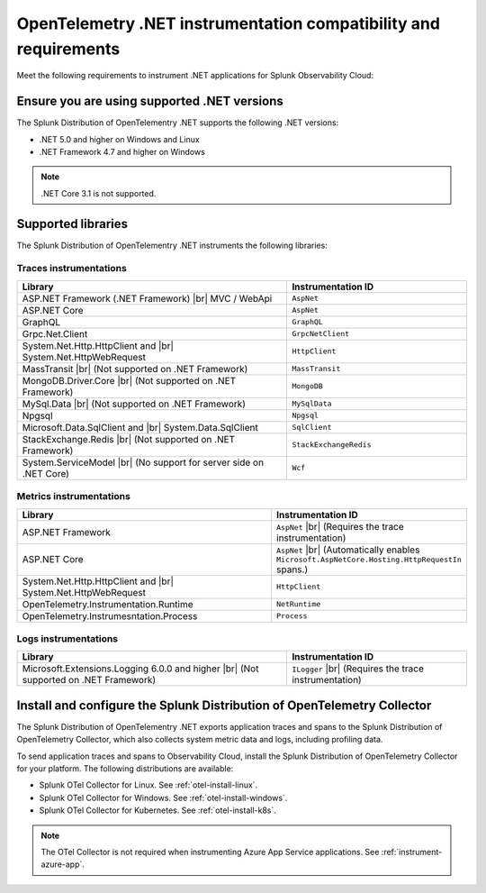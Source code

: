 .. _dotnet-otel-requirements:

******************************************************************
OpenTelemetry .NET instrumentation compatibility and requirements
******************************************************************

.. meta::
    :description: This is what you need to instrument .NET applications for Splunk Observability Cloud.

Meet the following requirements to instrument .NET applications for Splunk Observability Cloud:

.. _dotnet-otel-versions:

Ensure you are using supported .NET versions
==============================================================

The Splunk Distribution of OpenTelementry .NET supports the following .NET versions:

- .NET 5.0 and higher on Windows and Linux
- .NET Framework 4.7 and higher on Windows

.. note:: .NET Core 3.1 is not supported.

.. _supported-dotnet-otel-libraries:

Supported libraries
=================================================

The Splunk Distribution of OpenTelementry .NET instruments the following libraries:

Traces instrumentations
---------------------------------

.. list-table:: 
   :widths: 60 40
   :width: 100%
   :header-rows: 1

   * - Library
     - Instrumentation ID
   * - ASP.NET Framework (.NET Framework) |br| MVC / WebApi
     - ``AspNet``
   * - ASP.NET Core
     - ``AspNet``
   * - GraphQL
     - ``GraphQL``
   * - Grpc.Net.Client
     - ``GrpcNetClient``
   * - System.Net.Http.HttpClient and |br| System.Net.HttpWebRequest
     - ``HttpClient``
   * - MassTransit |br| (Not supported on .NET Framework)
     - ``MassTransit``
   * - MongoDB.Driver.Core |br| (Not supported on .NET Framework)
     - ``MongoDB``
   * - MySql.Data |br| (Not supported on .NET Framework)
     - ``MySqlData``
   * - Npgsql
     - ``Npgsql``
   * - Microsoft.Data.SqlClient and |br| System.Data.SqlClient
     - ``SqlClient``
   * - StackExchange.Redis |br| (Not supported on .NET Framework)
     - ``StackExchangeRedis``
   * - System.ServiceModel |br| (No support for server side on .NET Core)
     - ``Wcf``


Metrics instrumentations
---------------------------------

.. list-table:: 
   :widths: 60 40
   :width: 100%
   :header-rows: 1

   * - Library
     - Instrumentation ID
   * - ASP.NET Framework
     - ``AspNet`` |br| (Requires the trace instrumentation)
   * - ASP.NET Core
     - ``AspNet`` |br| (Automatically enables ``Microsoft.AspNetCore.Hosting.HttpRequestIn`` spans.)
   * - System.Net.Http.HttpClient and |br| System.Net.HttpWebRequest
     - ``HttpClient``
   * - OpenTelemetry.Instrumentation.Runtime
     - ``NetRuntime``
   * - OpenTelemetry.Instrumesntation.Process
     - ``Process``

Logs instrumentations
---------------------------------

.. list-table:: 
   :widths: 60 40
   :width: 100%
   :header-rows: 1

   * - Library
     - Instrumentation ID
   * - Microsoft.Extensions.Logging 6.0.0 and higher |br| (Not supported on .NET Framework)
     - ``ILogger`` |br| (Requires the trace instrumentation)

.. _dotnet-otel-collector-requirement:

Install and configure the Splunk Distribution of OpenTelemetry Collector
======================================================================================================

The Splunk Distribution of OpenTelementry .NET exports application traces and spans to the Splunk Distribution of OpenTelemetry Collector, which also collects system metric data and logs, including profiling data.

To send application traces and spans to Observability Cloud, install the Splunk Distribution of OpenTelemetry Collector for your platform. The following distributions are available:

- Splunk OTel Collector for Linux. See :ref:`otel-install-linux`.
- Splunk OTel Collector for Windows. See :ref:`otel-install-windows`.
- Splunk OTel Collector for Kubernetes. See :ref:`otel-install-k8s`.

.. note:: The OTel Collector is not required when instrumenting Azure App Service applications. See :ref:`instrument-azure-app`.
